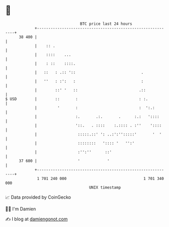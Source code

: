 * 👋

#+begin_example
                                    BTC price last 24 hours                    
                +------------------------------------------------------------+ 
         38 400 |                                                            | 
                |    :: .                                                    | 
                |    ::::    ...                                             | 
                |    : ::    ::::.                                           | 
                |   ::   : .:: '::                             .             | 
                |   ''   : :':   :                             :             | 
                |        ::' '   ::                           .::            | 
   $ USD        |        ::       :                           : :.           | 
                |         '       :                           :  ':.:        | 
                |                 :.       .:.       .      :.:   '::::      | 
                |                 '::.   . ::::    :.:::: . :''    '::::     | 
                |                  :::::.::' ': ..:':'':::::'       '  '     | 
                |                  ::::::::   ':::: '   '':'                 | 
                |                  :'':''      ::'                           | 
         37 600 |                  '            '                            | 
                +------------------------------------------------------------+ 
                 1 701 240 000                                  1 701 340 000  
                                        UNIX timestamp                         
#+end_example
📈 Data provided by CoinGecko

🧑‍💻 I'm Damien

✍️ I blog at [[https://www.damiengonot.com][damiengonot.com]]
